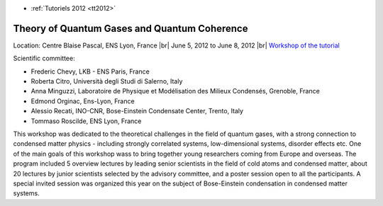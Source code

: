 .. _quantumgases:

* :ref:`Tutoriels 2012 <tt2012>`

Theory of Quantum Gases and Quantum Coherence
=============================================

.. |br| raw:: html

   <br>

Location: Centre Blaise Pascal, ENS Lyon, France |br|
June 5, 2012 to June 8, 2012 |br|
`Workshop of the tutorial <http://lyonbec2012.ens-lyon.fr/index.html>`_

.. image:: ../../../_static/Animations/Tutos/quantumgroup.jpg
  :class: img-fluid center
  :alt: quantumgroup


Scientific committee: 

* Frederic Chevy, LKB - ENS Paris, France
* Roberta Citro, Università degli Studi di Salerno, Italy
* Anna Minguzzi, Laboratoire de Physique et Modélisation des Milieux Condensés, Grenoble, France
* Edmond Orginac, Ens-Lyon, France
* Alessio Recati, INO-CNR, Bose-Einstein Condensate Center, Trento, Italy
* Tommaso Roscilde, ENS Lyon, France

This workshop was dedicated to the theoretical challenges in the field of quantum gases, with a strong connection to condensed matter physics - including strongly correlated systems, low-dimensional systems, disorder effects etc. 
One of the main goals of this workshop wass to bring together young researchers coming from Europe and overseas. The program included 5 overview lectures by leading senior scientists in the field of cold atoms and condensed matter, about 20 lectures by junior scientists selected by the advisory committee, and a poster session open to all the participants. A special invited session was organized this year on the subject of Bose-Einstein condensation in condensed matter systems.  